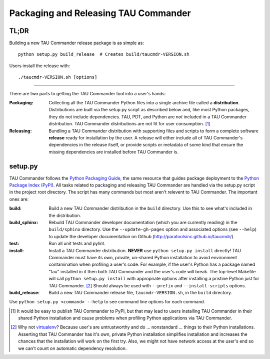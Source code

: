 Packaging and Releasing TAU Commander
=====================================

TL;DR
-----

Building a new TAU Commander release package is as simple as::

   python setup.py build_release  # Creates build/taucmdr-VERSION.sh

Users install the release with::

   ./taucmdr-VERSION.sh [options]


-------------------------------------------------------------------------------


There are two parts to getting the TAU Commander tool into a user's hands:

:Packaging:
   Collecting all the TAU Commander Python files into a single archive file called a **distribution**.  Distributions
   are built via the setup.py script as described below and, like most Python packages, they do not include 
   dependencies. TAU, PDT, and Python are *not* included in a TAU Commander distribution.  TAU Commander distributions 
   are not fit for user consumption. [1]_

:Releasing:
   Bundling a TAU Commander distribution with supporting files and scripts to form a complete software **release**
   ready for installation by the user.  A release will either include all of TAU Commander's dependencies in the 
   release itself, or provide scripts or metadata of some kind that ensure the missing dependencies are installed 
   before TAU Commander is.
   

setup.py
--------

TAU Commander follows the `Python Packaging Guide`_, the same resource that guides package deployment to the 
`Python Package Index (PyPI)`_.  All tasks related to packaging and releasing TAU Commander are handled via the 
setup.py script in the project root directory.  The script has many commands but most aren't relevent to 
TAU Commander.  The important ones are:

:build:
   Build a new TAU Commander distribution in the ``build`` directory. 
   Use this to see what's included in the distribution.

:build_sphinx:
   Rebuild TAU Commander developer documentation (which you are currently reading) in the ``build/sphinx`` directory.
   Use the ``--update-gh-pages`` option and associated options (see ``--help``) to update the developer documentation 
   on Github (http://paratoolsinc.github.io/taucmdr/). 
   
:test:
   Run all unit tests and pylint.
   
:install:
   Install a TAU Commander distribution. **NEVER** use ``python setup.py install`` directly!  TAU Commander must have 
   its own, private, un-shared Python installation to avoid environment contamination when profiling a user's code.  
   For example, if the user's Python has a package named "tau" installed in it then both TAU Commander and the user's 
   code will break.  The top-level Makefile will call ``python setup.py install`` with appropriate options after 
   installing a pristine Python just for TAU Commander. [2]_ Should always be used with ``--prefix`` and 
   ``--install-scripts`` options.
   
:build_release:
   Build a new TAU Commander release file, ``taucmdr-VERSION.sh``, in the ``build`` directory.
   
Use ``python setup.py <command> --help`` to see command line options for each command. 



.. [1] It would be easy to publish TAU Commander to PyPI, but that may lead to users installing TAU Commander in their
   shared Python installation and cause problems when profiling Python applications via TAU Commander.
.. [2] Why not `virtualenv`_?  Because user's are untrustworthy and do ... nonstandard ... things to their Python
   installations.  Asserting that TAU Commander has it's own, private Python installation simplifies installation and
   increases the chances that the installation will work on the first try.  Also, we might not have network access at
   the user's end so we can't count on automatic dependency resolution.

.. _`Python Packaging Guide`: https://packaging.python.org/
.. _`Python Package Index (PyPI)`: https://pypi.python.org/pypi
.. _`virtualenv`: https://virtualenv.pypa.io

